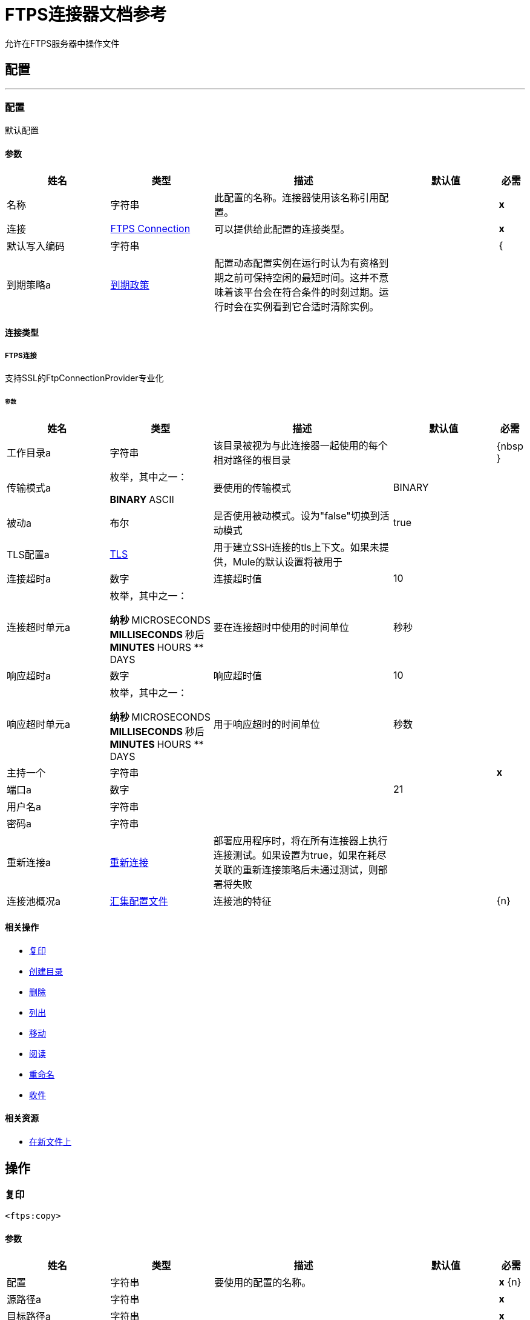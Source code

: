 =  FTPS连接器文档参考

+++
允许在FTPS服务器中操作文件
+++


== 配置
---
[[config]]
=== 配置

+++
默认配置
+++

==== 参数
[cols=".^20%,.^20%,.^35%,.^20%,^.^5%", options="header"]
|======================
| 姓名 | 类型 | 描述 | 默认值 | 必需
|名称 | 字符串 | 此配置的名称。连接器使用该名称引用配置。 |  |  *x* {nbsp}
| 连接|  <<config_connection, FTPS Connection>>
  | 可以提供给此配置的连接类型。 |  |  *x* {nbsp}
| 默认写入编码| 字符串 |   |   |  {
| 到期策略a |  <<ExpirationPolicy>>  |   +++配置动态配置实例在运行时认为有资格到期之前可保持空闲的最短时间。这并不意味着该平台会在符合条件的时刻过期。运行时会在实例看到它合适时清除实例。+++  |   |  {nbsp}
|======================

==== 连接类型
[[config_connection]]
=====  FTPS连接

+++
支持SSL的FtpConnectionProvider专业化
+++

====== 参数
[cols=".^20%,.^20%,.^35%,.^20%,^.^5%", options="header"]
|======================
| 姓名 | 类型 | 描述 | 默认值 | 必需
| 工作目录a | 字符串 |   +++该目录被视为与此连接器一起使用的每个相对路径的根目录+++  |   |  {nbsp }
| 传输模式a | 枚举，其中之一：

**  BINARY
**  ASCII  |   +++要使用的传输模式+++  |   +++ BINARY +++  |  {nbsp}
| 被动a | 布尔 |   +++是否使用被动模式。设为"false"切换到活动模式+++  |   +++ true +++  |  {nbsp}
|  TLS配置a |  <<Tls>>  |   +++用于建立SSH连接的tls上下文。如果未提供，Mule的默认设置将被用于+++  |   |  {nbsp}
| 连接超时a | 数字 |   +++连接超时值+++  |   +++ 10 +++  |  {nbsp}
| 连接超时单元a | 枚举，其中之一：

** 纳秒
**  MICROSECONDS
**  MILLISECONDS
** 秒后
**  MINUTES
**  HOURS
**  DAYS  |   +++要在连接超时中使用的时间单位+++  |   +++秒秒+++  |  {nbsp}
| 响应超时a | 数字 |   +++响应超时值+++  |   +++ 10 +++  |  {nbsp}
| 响应超时单元a | 枚举，其中之一：

** 纳秒
**  MICROSECONDS
**  MILLISECONDS
** 秒后
**  MINUTES
**  HOURS
**  DAYS  |   +++用于响应超时的时间单位+++  |   +++秒数+++  |  {nbsp}
| 主持一个| 字符串 |   |   |  *x* {nbsp}
| 端口a | 数字 |   |   +++ 21 +++  |  {nbsp}
| 用户名a | 字符串 |   |   |  {nbsp}
| 密码a | 字符串 |   |   |  {nbsp}
| 重新连接a |  <<Reconnection>>  |   +++部署应用程序时，将在所有连接器上执行连接测试。如果设置为true，如果在耗尽关联的重新连接策略后未通过测试，则部署将失败+++  |   |  {nbsp}
| 连接池概况a |  <<PoolingProfile>>  |   +++连接池的特征+++  |   |  {n}
|======================

==== 相关操作
*  <<copy>> {nbsp}
*  <<createDirectory>> {nbsp}
*  <<delete>> {nbsp}
*  <<list>> {nbsp}
*  <<move>> {nbsp}
*  <<read>> {nbsp}
*  <<rename>> {nbsp}
*  <<write>> {nbsp}

==== 相关资源
*  <<listener>> {nbsp}


== 操作

[[copy]]
=== 复印
`<ftps:copy>`


==== 参数
[cols=".^20%,.^20%,.^35%,.^20%,^.^5%", options="header"]
|======================
| 姓名 | 类型 | 描述 | 默认值 | 必需
| 配置 | 字符串 | 要使用的配置的名称。 |  |  *x* {n}
| 源路径a | 字符串 |   |   |  *x* {nbsp}
| 目标路径a | 字符串 |   |   |  *x* {nbsp}
| 创建父目录a | 布尔 |   |   +++ true +++  |  {nbsp}
| 覆盖| 布尔值 |   |   +++ false +++  |  {
| 重命名为| 字符串 |   |   |  {nbsp}
| 重新连接策略a |  * <<reconnect>>
*  <<reconnect-forever>>  |   +++连接错误情况下的重试策略+++  |   |  {nbsp}
|======================


==== 用于配置。
*  <<config>> {nbsp}

==== 抛出
*  FTPS：FILE_ALREADY_EXISTS {nbsp}
*  FTPS：ILLEGAL_PATH {nbsp}
*  FTPS：连接功能{nbsp}
*  FTPS：RETRY_EXHAUSTED {nbsp}


[[createDirectory]]
=== 创建目录
`<ftps:create-directory>`


==== 参数
[cols=".^20%,.^20%,.^35%,.^20%,^.^5%", options="header"]
|======================
| 姓名 | 类型 | 描述 | 默认值 | 必需
| 配置 | 字符串 | 要使用的配置的名称。 |  |  *x* {n}
| 目录路径a | 字符串 |   |   |  *x* {nbsp}
| 重新连接策略a |  * <<reconnect>>
*  <<reconnect-forever>>  |   +++连接错误情况下的重试策略+++  |   |  {nbsp}
|======================


==== 用于配置。
*  <<config>> {nbsp}

==== 抛出
*  FTPS：FILE_ALREADY_EXISTS {nbsp}
*  FTPS：ILLEGAL_PATH {nbsp}
*  FTPS：ACCESS_DENIED {
*  FTPS：连接功能{nbsp}
*  FTPS：RETRY_EXHAUSTED {nbsp}


[[delete]]
=== 删除
`<ftps:delete>`


==== 参数
[cols=".^20%,.^20%,.^35%,.^20%,^.^5%", options="header"]
|======================
| 姓名 | 类型 | 描述 | 默认值 | 必需
| 配置 | 字符串 | 要使用的配置的名称。 |  |  *x* {n}
| 路径a | 字符串 |   |   |  *x* {nbsp}
| 重新连接策略a |  * <<reconnect>>
*  <<reconnect-forever>>  |   +++连接错误情况下的重试策略+++  |   |  {nbsp}
|======================


==== 用于配置。
*  <<config>> {nbsp}

==== 抛出
*  FTPS：ILLEGAL_PATH {nbsp}
*  FTPS：ACCESS_DENIED {
*  FTPS：连接功能{nbsp}
*  FTPS：RETRY_EXHAUSTED {nbsp}


[[list]]
=== 列出
`<ftps:list>`


==== 参数
[cols=".^20%,.^20%,.^35%,.^20%,^.^5%", options="header"]
|======================
| 姓名 | 类型 | 描述 | 默认值 | 必需
| 配置 | 字符串 | 要使用的配置的名称。 |  |  *x* {n}
| 目录路径a | 字符串 |   |   |  *x* {nbsp}
| 递归a | 布尔值 |   |   +++ false +++  |  {n}
| 文件匹配规则a |  <<matcher>>  |   +++匹配器过滤列出的文件+++  |   |  {nbsp}
| 目标变量a | 字符串 |   +++操作输出将放置在其上的变量名称+++  |   |  {nbsp}
| 目标值a | 字符串 |   +++将针对操作输出评估的表达式，并将该表达式的结果存储在目标变量+++  |  中+++＃[有效载荷] +++  |  {} NBSP
| 重新连接策略a |  * <<reconnect>>
*  <<reconnect-forever>>  |   +++连接错误情况下的重试策略+++  |   |  {nbsp}
|======================

==== 输出
[cols=".^50%,.^50%"]
|======================
|  *Type* a |  [Binary]有效内容的消息数组和[{<<FtpFileAttributes>>]属性
|======================

==== 用于配置。
*  <<config>> {nbsp}

==== 抛出
*  FTPS：ILLEGAL_PATH {nbsp}
*  FTPS：ACCESS_DENIED {
*  FTPS：连接功能{nbsp}
*  FTPS：RETRY_EXHAUSTED {nbsp}


[[move]]
=== 移动
`<ftps:move>`


==== 参数
[cols=".^20%,.^20%,.^35%,.^20%,^.^5%", options="header"]
|======================
| 姓名 | 类型 | 描述 | 默认值 | 必需
| 配置 | 字符串 | 要使用的配置的名称。 |  |  *x* {n}
| 源路径a | 字符串 |   |   |  *x* {nbsp}
| 目标路径a | 字符串 |   |   |  *x* {nbsp}
| 创建父目录a | 布尔 |   |   +++ true +++  |  {nbsp}
| 覆盖| 布尔值 |   |   +++ false +++  |  {
| 重命名为| 字符串 |   |   |  {nbsp}
| 重新连接策略a |  * <<reconnect>>
*  <<reconnect-forever>>  |   +++连接错误情况下的重试策略+++  |   |  {nbsp}
|======================


==== 用于配置。
*  <<config>> {nbsp}

==== 抛出
*  FTPS：FILE_ALREADY_EXISTS {nbsp}
*  FTPS：ILLEGAL_PATH {nbsp}
*  FTPS：连接功能{nbsp}
*  FTPS：RETRY_EXHAUSTED {nbsp}


[[read]]
=== 阅读
`<ftps:read>`


==== 参数
[cols=".^20%,.^20%,.^35%,.^20%,^.^5%", options="header"]
|======================
| 姓名 | 类型 | 描述 | 默认值 | 必需
| 配置 | 字符串 | 要使用的配置的名称。 |  |  *x* {n}
| 文件路径a | 字符串 |   |   |  *x* {nbsp}
| 锁定| 布尔值 |   |   +++ false +++  |  {n}
| 输出Mime输入| 字符串 |   +++此操作输出的有效负载的MIME类型。+++  |   |  {nbsp}
| 输出编码| 字符串 |   +++此操作输出的有效负载的编码。+++  |   |  {nbsp}
| 流式策略a |  * <<repeatable-in-memory-stream>>
*  <<repeatable-file-store-stream>>
*  non-repeatable-stream  |   +++配置是否应使用可重复的流及其行为+++  |   |  {nbsp}
| 目标变量a | 字符串 |   +++操作输出将放置在其上的变量名称+++  |   |  {nbsp}
| 目标值a | 字符串 |   +++将针对操作输出评估的表达式，并将该表达式的结果存储在目标变量+++  |  中+++＃[有效载荷] +++  |  {} NBSP
| 重新连接策略a |  * <<reconnect>>
*  <<reconnect-forever>>  |   +++连接错误情况下的重试策略+++  |   |  {nbsp}
|======================

==== 输出
[cols=".^50%,.^50%"]
|======================
|  *Type* a | 二进制
|  *Attributes Type* a |  <<FtpFileAttributes>>
|======================

==== 用于配置。
*  <<config>> {nbsp}

==== 抛出
*  FTPS：ILLEGAL_PATH {nbsp}
*  FTPS：ACCESS_DENIED {
*  FTPS：连接功能{nbsp}
*  FTPS：FILE_LOCK {nbsp}
*  FTPS：RETRY_EXHAUSTED {nbsp}


[[rename]]
=== 重命名
`<ftps:rename>`


==== 参数
[cols=".^20%,.^20%,.^35%,.^20%,^.^5%", options="header"]
|======================
| 姓名 | 类型 | 描述 | 默认值 | 必需
| 配置 | 字符串 | 要使用的配置的名称。 |  |  *x* {n}
| 路径a | 字符串 |   |   |  *x* {nbsp}
| 新名称a | 字符串 |   |   |  *x* {nbsp}
| 覆盖| 布尔值 |   |   +++ false +++  |  {
| 重新连接策略a |  * <<reconnect>>
*  <<reconnect-forever>>  |   +++连接错误情况下的重试策略+++  |   |  {nbsp}
|======================


==== 用于配置。
*  <<config>> {nbsp}

==== 抛出
*  FTPS：FILE_ALREADY_EXISTS {nbsp}
*  FTPS：ILLEGAL_PATH {nbsp}
*  FTPS：ACCESS_DENIED {
*  FTPS：连接功能{nbsp}
*  FTPS：RETRY_EXHAUSTED {nbsp}


[[write]]
=== 收件
`<ftps:write>`


==== 参数
[cols=".^20%,.^20%,.^35%,.^20%,^.^5%", options="header"]
|======================
| 姓名 | 类型 | 描述 | 默认值 | 必需
| 配置 | 字符串 | 要使用的配置的名称。 |  |  *x* {n}
| 路径a | 字符串 |   |   |  *x* {nbsp}
| 内容a | 二进制 |   +++要写入文件的内容+++  |   +++＃[有效负载] +++  |  {nbsp }
| 在尝试写入String文件时，对| 字符串 |   +++编码进行编码。如果未设置，则默认为配置1或Mule默认值+++  |   |  {nbsp}
| 创建父目录a | 布尔 |   |   +++ true +++  |  {nbsp}
| 锁定| 布尔值 |   |   +++ false +++  |  {n}
| 写模式a | 枚举，其中之一：

**  OVERWRITE
**  APPEND
**  CREATE_NEW  |   +++文件将如何写入+++  |   +++覆盖+++  |  {nbsp}
| 重新连接策略a |  * <<reconnect>>
*  <<reconnect-forever>>  |   +++连接错误情况下的重试策略+++  |   |  {nbsp}
|======================


==== 用于配置。
*  <<config>> {nbsp}

==== 抛出
*  FTPS：FILE_ALREADY_EXISTS {nbsp}
*  FTPS：ILLEGAL_PATH {nbsp}
*  FTPS：ACCESS_DENIED {
*  FTPS：连接功能{nbsp}
*  FTPS：ILLEGAL_CONTENT {
*  FTPS：RETRY_EXHAUSTED {nbsp}


== 来源

[[listener]]
=== 在新文件上
`<ftps:listener>`


==== 参数
[cols=".^20%,.^20%,.^35%,.^20%,^.^5%", options="header"]
|======================
| 姓名 | 类型 | 描述 | 默认值 | 必需
| 配置 | 字符串 | 要使用的配置的名称。 |  |  *x* {n}
| 电话号码簿| 字符串 |   |   |  {nbsp}
| 递归a | 布尔值 |   +++是否也捕获子目录上创建的文件+++  |   +++ true +++  |  {nbsp}
| 匹配a |  <<matcher>>  |   |   |  {nbsp}
| 轮询频率a | 号码 |   |   |  *x* {nbsp}
| 汇集频率时间单位a | 枚举，其中之一：

** 纳秒
**  MICROSECONDS
**  MILLISECONDS
** 秒后
**  MINUTES
**  HOURS
**  {DAYS {1}} |   +++ +++ SECONDS  |  {} NBSP
| 水印已启用| 布尔 |   |   +++ false +++  |  {n}
| 输出Mime输入| 字符串 |   +++此操作输出的有效负载的MIME类型。+++  |   |  {nbsp}
| 输出编码| 字符串 |   +++此操作输出的有效负载的编码。+++  |   |  {nbsp}
| 主节点仅限| 布尔 |   +++是否只应在运行Cluster +++  |   | 时在主节点上执行此源节点{nbsp }
| 流式策略a |  * <<repeatable-in-memory-stream>>
*  <<repeatable-file-store-stream>>
*  non-repeatable-stream  |   +++配置是否应使用可重复的流及其行为+++  |   |  {nbsp}
| 重新投放政策a |  <<RedeliveryPolicy>>  |   +++定义处理同一邮件的重新投递的政策+++  |   |  {n}
| 重新连接策略a |  * <<reconnect>>
*  <<reconnect-forever>>  |   +++连接错误情况下的重试策略+++  |   |  {nbsp}
| 自动删除| 布尔值 |   |   +++ false +++  |  {n}
| 移到目录a | 字符串 |   |   |  {nbsp}
| 重命名为| 字符串 |   |   |  {nbsp}
| 应用发布操作失败后| 布尔 |   |   +++ true +++  |  {n}
|======================

==== 输出
[cols=".^50%,.^50%"]
|======================
|  *Type* a | 二进制
|  *Attributes Type* a |  <<FtpFileAttributes>>
|======================

==== 用于配置。
*  <<config>> {nbsp}



== 类型
[[Tls]]
===  TLS

[cols=".^20%,.^25%,.^30%,.^15%,.^10%", options="header"]
|======================
| 字段 | 类型 | 描述 | 默认值 | 必需
| 已启用的协议a | 字符串 | 为此上下文启用的逗号分隔的协议列表。 |   | 
| 已启用密码套件a | 字符串 | 为此上下文启用的以逗号分隔的密码套件列表。 |   | 
| 信任商店|  <<TrustStore>>  |   |   | 
| 主要商店|  <<KeyStore>>  |   |   | 
| 吊销检查|  * <<standard-revocation-check>>
*  <<custom-ocsp-responder>>
*  <<crl-file>>  |   |   | 
|======================

[[TrustStore]]
=== 信任商店

[cols=".^20%,.^25%,.^30%,.^15%,.^10%", options="header"]
|======================
| 字段 | 类型 | 描述 | 默认值 | 必需
| 路径a | 字符串 | 信任存储区的位置（将相对于当前类路径和文件系统进行解析，如果可能的话）。 |   {{4 }}
| 密码a | 字符串 | 用于保护信任库的密码。 |   | 
| 键入| 字符串 | 使用的商店类型。 |   | 
| 算法a | 字符串 | 信任库使用的算法。 |   | 
| 不安全| 布尔值 | 如果为true，则不会执行证书验证，从而使连接易受攻击影响。请自担风险。 |   | 
|======================

[[KeyStore]]
=== 密钥存储区

[cols=".^20%,.^25%,.^30%,.^15%,.^10%", options="header"]
|======================
| 字段 | 类型 | 描述 | 默认值 | 必需
| 路径a | 字符串 | 密钥存储区的位置（将相对于当前类路径和文件系统进行解析，如果可能的话）。 |   {{4 }}
| 键入| 字符串 | 使用的商店类型。 |   | 
| 别名| 字符串 | 当密钥存储包含许多私钥时，此属性指示应使用的密钥的别名。如果未定义，文件中的第一个键将被默认使用。 |   | 
| 密钥密码a | 字符串 | 用于保护私钥的密码。 |   | 
| 密码a | 字符串 | 用于保护密钥存储区的密码。 |   | 
| 算法a | 字符串 | 密钥存储区使用的算法。 |   | 
|======================

[[standard-revocation-check]]
=== 标准撤销检查

[cols=".^20%,.^25%,.^30%,.^15%,.^10%", options="header"]
|======================
| 字段 | 类型 | 描述 | 默认值 | 必需
| 仅限最终实体a | 布尔值 | 仅验证证书链的最后一个元素。 |   | 
| 首选Crls a | 布尔 | 首先尝试使用CRL而不是OCSP。 |   | 
| 无后退a | 布尔 | 不要使用辅助检查方法（之前没有选择的方法）。 |   | 
| 软失败a | 布尔值 | 避免在撤销服务器无法到达或忙时无法验证失败。 |   | 
|======================

[[custom-ocsp-responder]]
=== 自定义Ocsp响应者

[cols=".^20%,.^25%,.^30%,.^15%,.^10%", options="header"]
|======================
| 字段 | 类型 | 描述 | 默认值 | 必需
| 网址a | 字符串 |  OCSP响应者的网址。 |   | 
|  Cert别名| 字符串 |  OCSP响应的签名证书的别名（必须位于信任存储区中）（如果存在）。 |   | 
|======================

[[crl-file]]
===  Crl文件

[cols=".^20%,.^25%,.^30%,.^15%,.^10%", options="header"]
|======================
| 字段 | 类型 | 描述 | 默认值 | 必需
| 路径a | 字符串 |  CRL文件的路径。 |   | 
|======================

[[Reconnection]]
=== 重新连接

[cols=".^20%,.^25%,.^30%,.^15%,.^10%", options="header"]
|======================
| 字段 | 类型 | 描述 | 默认值 | 必需
| 部署失败| 布尔值 | 部署应用程序时，将在所有连接器上执行连接测试。如果设置为true，则在耗尽关联的重新连接策略后，如果测试未通过，则部署将失败 |   | 
| 重新连接策略a |  * <<reconnect>>
*  <<reconnect-forever>>  | 重新连接策略使用 |   | 
|======================

[[reconnect]]
=== 重新连接

[cols=".^20%,.^25%,.^30%,.^15%,.^10%", options="header"]
|======================
| 字段 | 类型 | 描述 | 默认值 | 必需
| 频率a | 数字 | 重新连接 |   | 
的频率（以毫秒为单位）
| 计算| 数字 | 进行多少次重新连接尝试 |   | 
|======================

[[reconnect-forever]]
=== 重新连接Forever

[cols=".^20%,.^25%,.^30%,.^15%,.^10%", options="header"]
|======================
| 字段 | 类型 | 描述 | 默认值 | 必需
| 频率a | 数字 | 重新连接 |   | 
的频率（以毫秒为单位）
|======================

[[PoolingProfile]]
=== 汇集配置文件

[cols=".^20%,.^25%,.^30%,.^15%,.^10%", options="header"]
|======================
| 字段 | 类型 | 描述 | 默认值 | 必需
|  Max Active a |  Number  | 控制一次可从会话借用的Mule组件的最大数量。设置为负值时，一次可能有效的组件数量不受限制。当超过maxActive时，该池被认为已耗尽。 |   | 
| 最大空闲| 数字 | 随时控制池中闲置的最大数量的Mule组件。设置为负值时，一次可能闲置的Mule组件数量不受限制。 |   | 
|  Max等待| 数字 | 指定当池耗尽且exhaustedAction设置为WHEN_EXHAUSTED_WAIT时，等待池组件可用的毫秒数。{{3} } | 
|  Min Eviction Millis |  Number  | 确定对象在符合驱逐条件之前可以在池中闲置的最少时间。如果是非积极的，由于空闲时间的原因，没有任何物体会从池中被清除。 |   | 
| 驱逐检查时间间隔Millis a |  Number  | 指定对象逐出器运行之间的毫秒数。如果是非肯定的，则不会执行对象清除程序。 |   | 
| 用尽的操作| 枚举，其中之一：

**  WHEN_EXHAUSTED_GROW
**  WHEN_EXHAUSTED_WAIT
**  WHEN_EXHAUSTED_FAIL  | 指定池耗尽时Mule组件池的行为。可能的值是："WHEN_EXHAUSTED_FAIL"，它将抛出一个NoSuchElementException "WHEN_EXHAUSTED_WAIT"，它将通过调用Object.wait（long）直到新的或空闲的对象可用或WHEN_EXHAUSTED_GROW阻塞，这将创建一个新的骡实例并返回它，实质上使maxActive毫无意义。如果提供了正的maxWait值，它将至多阻塞几毫秒，之后会抛出NoSuchElementException。如果maxThreadWait为负值，它将无限期阻止。 |   | 
| 初始化策略a | 枚举，其中之一：

**  INITIALISE_NONE
**  INITIALISE_ONE
**  INITIALISE_ALL  | 确定应如何初始化池中的组件。可能的值为：INITIALISE_NONE（启动时不会将任何组件加载到池中），INITIALISE_ONE（将在启动时将一个初始组件加载到池中）或INITIALISE_ALL（将在启动时加载池中的所有组件）{{2} } | 
| 已禁用| 布尔值 | 是否应禁​​用共享池 |   | 
|======================

[[ExpirationPolicy]]
=== 到期政策

[cols=".^20%,.^25%,.^30%,.^15%,.^10%", options="header"]
|======================
| 字段 | 类型 | 描述 | 默认值 | 必需
| 最大空闲时间a | 数字 | 动态配置实例在被认为有资格到期之前应允许空闲的最长时间的标量时间值{{3} } | 
| 时间单元a | 枚举，其中一个：

** 纳秒
**  MICROSECONDS
**  MILLISECONDS
** 秒后
**  MINUTES
**  HOURS
**  DAYS  | 限定maxIdleTime属性 |   | 
的时间单位
|======================

[[FtpFileAttributes]]
===  Ftp文件属性

[cols=".^20%,.^25%,.^30%,.^15%,.^10%", options="header"]
|======================
| 字段 | 类型 | 描述 | 默认值 | 必需
| 目录a | 布尔值 |   |   | 
| 命名为| 字符串 |   |   | 
| 路径a | 字符串 |   |   | 
| 普通文件a | 布尔值 |   |   | 
| 大小为| 号码 |   |   | 
| 符号链接a | 布尔 |   |   | 
| 时间戳a | 日期时间 |   |   | 
|======================

[[matcher]]
=== 匹配器

[cols=".^20%,.^25%,.^30%,.^15%,.^10%", options="header"]
|======================
| 字段 | 类型 | 描述 | 默认值 | 必需
| 自{1}}日期时间 |   |   | 
以来的时间戳
| 时间戳直到| 日期时间 |   |   | 
| 文件名模式a | 字符串 |   |   | 
| 路径模式a | 字符串 |   |   | 
| 目录a | 枚举，其中之一：

**  REQUIRE
**  INCLUDE
**  {EXCLUDE {1}} |  {INCLUDE {3}}
| 常规文件| 枚举，其中之一：

**  REQUIRE
**  INCLUDE
**  {EXCLUDE {1}} |  {INCLUDE {3}}
|  Sym链接| 枚举，其中之一：

**  REQUIRE
**  INCLUDE
**  {EXCLUDE {1}} |  {INCLUDE {3}}
| 最小尺寸a | 号码 |   |   | 
| 最大尺寸a | 号码 |   |   | 
|======================

[[repeatable-in-memory-stream]]
内存流中可重复=== 

[cols=".^20%,.^25%,.^30%,.^15%,.^10%", options="header"]
|======================
| 字段 | 类型 | 描述 | 默认值 | 必需
| 初始缓冲区大小a | 数字 | 这是为了使用流并为其提供随机访问将分配的内存量。如果流包含的数据多于可以放入此缓冲区的数据，则会根据bufferSizeIncrement属性进行扩展，其上限为maxInMemorySize。 |   | 
| 缓冲区大小增加a | 数字 | 这是多少缓冲区大小通过扩展，如果它超过了其初始大小。将值设置为零或更低意味着缓冲区不应扩展，这意味着当缓冲区满时将引发STREAM_MAXIMUM_SIZE_EXCEEDED错误。 |   | 
| 最大缓冲区大小a | 数字 | 这是将要使用的最大内存量。如果超过了那个值，那么会引发STREAM_MAXIMUM_SIZE_EXCEEDED错误。值小于或等于零意味着没有限制。 |   | 
| 缓冲单元a | 枚举，其中之一：

**  BYTE
**  KB
**  MB
**  GB  | 表示所有这些属性的单位 |   | 
|======================

[[repeatable-file-store-stream]]
=== 可重复的文件存储流

[cols=".^20%,.^25%,.^30%,.^15%,.^10%", options="header"]
|======================
| 字段 | 类型 | 描述 | 默认值 | 必需
| 内存中的最大大小a | 数字 | 定义流应用于将数据保留在内存中的最大内存。如果超过该数量，则会开始缓存磁盘上的内容。 |   | 
| 缓冲单元a | 枚举，其中之一：

**  BYTE
**  KB
**  MB
**  GB  | 表示maxInMemorySize的单位 |   | 
|======================

[[RedeliveryPolicy]]
=== 重新送货政策

[cols=".^20%,.^25%,.^30%,.^15%,.^10%", options="header"]
|======================
| 字段 | 类型 | 描述 | 默认值 | 必需
| 最大重新送货次数|  Number  | 在触发流程失败消息 |   | 
之前，可以重新传递和处理消息的最大次数
| 使用安全哈希a | 布尔值 | 是否使用安全哈希算法来识别重新发送的邮件 |   | 
| 消息摘要算法a | 字符串 | 要使用的安全哈希算法。如果未设置，则默认值为SHA-256。 |   | 
|  ID表达式a | 字符串 | 定义一个或多个表达式用于确定消息何时被重新传递。如果useSecureHash为false，则只能设置此属性。 |   | 
| 对象存储区|  <<ObjectStore>>  | 将存储每个消息的重新传送计数器的对象存储区。 |   | 
|======================

